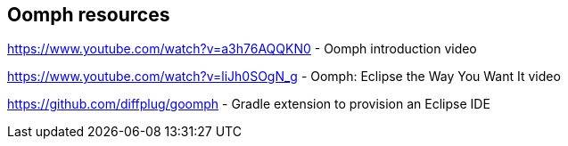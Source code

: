 == Oomph resources

https://www.youtube.com/watch?v=a3h76AQQKN0 - Oomph introduction video

https://www.youtube.com/watch?v=liJh0SOgN_g - Oomph: Eclipse the Way You Want It video

https://github.com/diffplug/goomph - Gradle extension to provision an Eclipse IDE